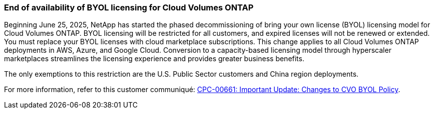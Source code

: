 === End of availability of BYOL licensing for Cloud Volumes ONTAP

Beginning June 25, 2025, NetApp has started the phased decommissioning of bring your own license (BYOL) licensing model for Cloud Volumes ONTAP. BYOL licensing will be restricted for all customers, and expired licenses will not be renewed or extended. You must replace your BYOL licenses with cloud marketplace subscriptions. This change applies to all Cloud Volumes ONTAP deployments in AWS, Azure, and Google Cloud. Conversion to a capacity-based licensing model through hyperscaler marketplaces streamlines the licensing experience and provides greater business benefits. 

The only exemptions to this restriction are the U.S. Public Sector customers and China region deployments. 

For more information, refer to this customer communiqué:
https://netapp-my.sharepoint.com/:w:/p/dhafif/Eb04ad60fK1EsUDc4ZdqOkEB4cY-XAKOhn62N9iht2TpoA?wdOrigin=TEAMS-MAGLEV.null_ns.rwc&wdExp=TEAMS-TREATMENT&wdhostclicktime=1750847902341&web=1[CPC-00661: Important Update: Changes to CVO BYOL Policy^].
